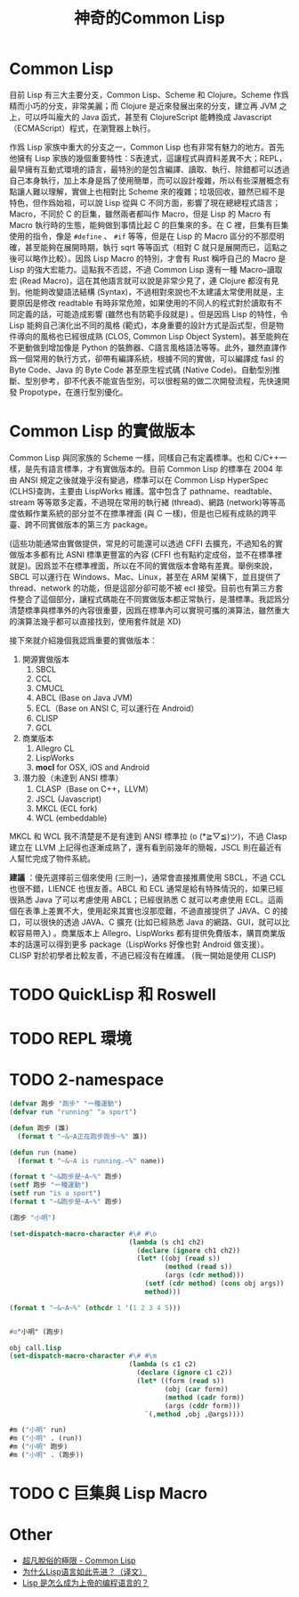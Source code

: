 #+TITLE:神奇的Common Lisp


* Common Lisp
目前 Lisp 有三大主要分支，Common Lisp、Scheme 和 Clojure。Scheme 作爲精而小巧的分支，非常美麗；而 Clojure 是近來發展出來的分支，建立再 JVM 之上，可以呼叫龐大的 Java 函式，甚至有 ClojureScript 能轉換成 Javascript（ECMAScript）程式，在瀏覽器上執行。

作爲 Lisp 家族中重大的分支之一，Common Lisp 也有非常有魅力的地方。首先他擁有 Lisp 家族的幾個重要特性：S表達式，這讓程式與資料差異不大；REPL，最早擁有互動式環境的語言，最特別的是包含編譯、讀取、執行、除錯都可以透過自己本身執行，加上本身是爲了使用簡單，而可以設計複雜，所以有些深層概念有點讓人難以理解，實做上也相對比 Scheme 來的複雜；垃圾回收，雖然已經不是特色，但作爲始祖，可以說 Lisp 從與 C 不同方面，影響了現在總總程式語言；Macro，不同於 C 的巨集，雖然兩者都叫作 Macro，但是 Lisp 的 Macro 有 Macro 執行時的生態，能夠做到事情比起 C 的巨集來的多。在 C 裡，巨集有巨集使用的指令，像是 =#define= 、 =#if= 等等，但是在 Lisp 的 Macro 區分的不那麼明確，甚至能夠在展開時期，執行 sqrt 等等函式（相對 C 就只是展開而已，這點之後可以略作比較）。因爲 Lisp Macro 的特別，才會有 Rust 稱呼自己的 Macro 是 Lisp 的強大宏能力。這點我不否認，不過 Common Lisp 還有一種 Macro--讀取宏 (Read Macro)，這在其他語言就可以說是非常少見了，連 Clojure 都沒有見到。他能夠改變語法結構 (Syntax)，不過相對來說也不太建議太常使用就是，主要原因是修改 readtable 有時非常危險，如果使用的不同人的程式對於讀取有不同定義的話，可能造成影響 (雖然也有防範手段就是) 。但是因爲 Lisp 的特性，令 Lisp 能夠自己演化出不同的風格 (範式)，本身重要的設計方式是函式型，但是物件導向的風格也已經很成熟 (CLOS, Common Lisp Object System)。甚至能夠在不更動做到增加像是 Python 的裝飾器、C語言風格語法等等。此外，雖然直譯作爲一個常用的執行方式，卻帶有編譯系統，根據不同的實做，可以編譯成 fasl 的 Byte Code、Java 的 Byte Code 甚至原生程式碼 (Native Code)。自動型別推斷、型別參考，卻不代表不能宣告型別，可以很輕易的做二次開發流程，先快速開發 Propotype，在進行型別優化。

* Common Lisp 的實做版本
Common Lisp 與同家族的 Scheme 一樣，同樣自己有定義標準。也和 C/C++一樣，是先有語言標準，才有實做版本的。目前 Common Lisp 的標準在 2004 年由 ANSI 規定之後就幾乎沒有變過，標準可以在 Common Lisp HyperSpec (CLHS)查詢，主要由 LispWorks 維護。當中包含了 pathname、readtable、stream 等等眾多定義，不過現在常用的執行緒 (thread)、網路 (network)等等高度依賴作業系統的部分並不在摽準裡面 (與 C 一樣)，但是也已經有成熟的跨平臺、跨不同實做版本的第三方 package。

(這些功能通常由實做提供，常見的可能還可以透過 CFFI 去擴充，不過知名的實做版本多都有比 ASNI 標準更豐富的內容 (CFFI 也有點約定成俗，並不在標準裡就是)。因爲並不在標準裡面，所以在不同的實做版本會略有差異。舉例來說，SBCL 可以運行在 Windows、Mac、Linux，甚至在 ARM 架構下，並且提供了 thread、network 的功能，但是這部分卻可能不被 ecl 接受。目前也有第三方套件整合了這個部分，讓程式碼能在不同實做版本都正常執行，是潛標準。我認爲分清楚標準與標準外的內容很重要，因爲在標準內可以實現可攜的演算法，雖然重大的演算法幾乎都可以直接找到，使用套件就是 XD)

接下來就介紹幾個我認爲重要的實做版本：
1. 開源實做版本
   1. SBCL
   2. CCL
   3. CMUCL
   4. ABCL (Base on Java JVM)
   5. ECL（Base on ANSI C, 可以運行在 Android）
   6. CLISP
   7. GCL
2. 商業版本
   1. Allegro CL
   2. LispWorks
   3. *mocl* for OSX, iOS and Android
3. 潛力股（未達到 ANSI 標準）
   1. CLASP（Base on C++，LLVM）
   2. JSCL (Javascript)
   3. MKCL (ECL fork)
   4. WCL (embeddable)

MKCL 和 WCL 我不清楚是不是有達到 ANSI 標準拉 (o (*≧▽≦)ツ)，不過 Clasp 建立在 LLVM 上記得也逐漸成熟了，還有看到前幾年的簡報，JSCL 則在最近有人幫忙完成了物件系統。

*建議* ：優先選擇前三個來使用 (三則一)，通常會直接推薦使用 SBCL，不過 CCL 也很不錯，LIENCE 也很友善。ABCL 和 ECL 通常是給有特殊情況的，如果已經很熟悉 Java 了可以考慮使用 ABCL；已經很熟悉 C 就可以考慮使用 ECL。這兩個在表準上差異不大，使用起來其實也沒那麼難，不過直接提供了 JAVA、C 的接口，可以很快的透過 JAVA、C 擴充 (比如已經熟悉 Java 的網路、GUI，就可以比較容易帶入) 。商業版本上 Allegro、LispWorks 都有提供免費版本，購買商業版本的話還可以得到更多 package（LispWorks 好像也對 Android 做支援）。CLISP 對於初學者比較友善，不過已經沒有在維護。 (我一開始是使用 CLISP)

* TODO QuickLisp 和 Roswell

* TODO REPL 環境

* TODO 2-namespace

#+BEGIN_SRC lisp :results output
  (defvar 跑步 "跑步" "一種運動")
  (defvar run "running" "a sport")

  (defun 跑步 (誰)
    (format t "~&~A正在跑步跑步~%" 誰))

  (defun run (name)
    (format t "~&~A is running.~%" name))

  (format t "~&跑步是~A~%" 跑步)
  (setf 跑步 "一種運動")
  (setf run "is a sport")
  (format t "~&跑步是~A~%" 跑步)

  (跑步 "小明")

  (set-dispatch-macro-character #\# #\o
                                (lambda (s ch1 ch2)
                                  (declare (ignore ch1 ch2))
                                  (let* ((obj (read s))
                                         (method (read s))
                                         (args (cdr method)))
                                    (setf (cdr method) (cons obj args))
                                    method)))

  (format t "~&~A~%" (nthcdr 1 '(1 2 3 4 5)))


  #o"小明" (跑步)

  obj call.lisp
  (set-dispatch-macro-character #\# #\m
                                (lambda (s c1 c2)
                                  (declare (ignore c1 c2))
                                  (let* ((form (read s))
                                         (obj (car form))
                                         (method (cadr form))
                                         (args (cddr form)))
                                    `(,method ,obj ,@args))))

  #m ("小明" run)
  #m ("小明" . (run))
  #m ("小明" 跑步)
  #m ("小明" . (跑步))
#+END_SRC

* TODO C 巨集與 Lisp Macro



  
* Other

  - [[https://gist.github.com/lagagain/148cb82918427b44236f31fc956497b1][超凡脫俗的極限 - Common Lisp]]
  - [[https://gist.github.com/lagagain/6af8ae7590ac8ce89eb71a4824c04526][为什么Lisp语言如此先进？（译文）]]
  - [[https://gist.github.com/lagagain/3c20c139755020e26cde6127c3886caf][Lisp 是怎么成为上帝的编程语言的？]]
